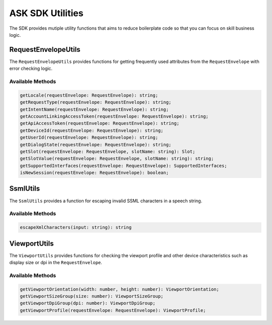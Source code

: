 *****************
ASK SDK Utilities
*****************

The SDK provides mutiple utility functions that aims to reduce boilerplate code so that you can focus on skill business logic.

RequestEnvelopeUtils
====================

The ``RequestEnvelopeUtils`` provides functions for getting frequently used attributes from the ``RequestEnvelope`` with error checking logic.

Available Methods
-----------------

.. code-block:: typescript

    getLocale(requestEnvelope: RequestEnvelope): string;
    getRequestType(requestEnvelope: RequestEnvelope): string;
    getIntentName(requestEnvelope: RequestEnvelope): string;
    getAccountLinkingAccessToken(requestEnvelope: RequestEnvelope): string;
    getApiAccessToken(requestEnvelope: RequestEnvelope): string;
    getDeviceId(requestEnvelope: RequestEnvelope): string;
    getUserId(requestEnvelope: RequestEnvelope): string;
    getDialogState(requestEnvelope: RequestEnvelope): string;
    getSlot(requestEnvelope: RequestEnvelope, slotName: string): Slot;
    getSlotValue(requestEnvelope: RequestEnvelope, slotName: string): string;
    getSupportedInterfaces(requestEnvelope: RequestEnvelope): SupportedInterfaces;
    isNewSession(requestEnvelope: RequestEnvelope): boolean;

SsmlUtils
=========

The ``SsmlUtils`` provides a function for escaping invalid SSML characters in a speech string.

Available Methods
-----------------

.. code-block:: typescript

    escapeXmlCharacters(input: string): string

ViewportUtils
=============

The ``ViewportUtils`` provides functions for checking the viewport profile and other device characteristics such as display size or dpi in the ``RequestEnvelope``.

Available Methods
-----------------

.. code-block:: typescript

    getViewportOrientation(width: number, height: number): ViewportOrientation;
    getViewportSizeGroup(size: number): ViewportSizeGroup;
    getViewportDpiGroup(dpi: number): ViewportDpiGroup;
    getViewportProfile(requestEnvelope: RequestEnvelope): ViewportProfile;